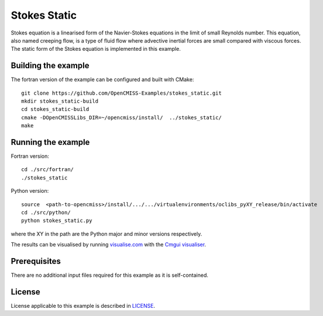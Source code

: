 =============
Stokes Static
=============

Stokes equation is a linearised form of the Navier-Stokes equations in the limit of small Reynolds number.
This equation, also named creeping flow, is a type of fluid flow where advective inertial forces are small compared with viscous forces.
The static form of the Stokes equation is implemented in this example.


Building the example
====================

The fortran version of the example can be configured and built with CMake::

  git clone https://github.com/OpenCMISS-Examples/stokes_static.git
  mkdir stokes_static-build
  cd stokes_static-build
  cmake -DOpenCMISSLibs_DIR=~/opencmiss/install/  ../stokes_static/
  make


Running the example
===================

Fortran version::

  cd ./src/fortran/
  ./stokes_static

Python version::

  source  <path-to-opencmiss>/install/.../.../virtualenvironments/oclibs_pyXY_release/bin/activate
  cd ./src/python/
  python stokes_static.py

where the XY in the path are the Python major and minor versions respectively.

The results can be visualised by running `visualise.com <./src/fortran/visualise.com>`_ with the `Cmgui visualiser <http://physiomeproject.org/software/opencmiss/cmgui/download>`_.


Prerequisites
=============

There are no additional input files required for this example as it is self-contained.


License
=======

License applicable to this example is described in `LICENSE <./LICENSE>`_.

